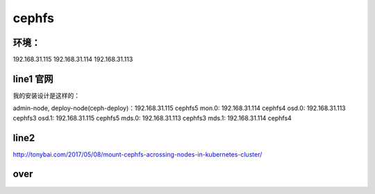 
cephfs
------

环境：
^^^^^^^^^

192.168.31.115
192.168.31.114
192.168.31.113


line1 官网
^^^^^^^

我的安装设计是这样的：

admin-node, deploy-node(ceph-deploy)：192.168.31.115  cephfs5
mon.0: 192.168.31.114   cephfs4
osd.0: 192.168.31.113   cephfs3
osd.1: 192.168.31.115   cephfs5
mds.0: 192.168.31.113   cephfs3
mds.1: 192.168.31.114   cephfs4

line2
^^^^^^^

http://tonybai.com/2017/05/08/mount-cephfs-acrossing-nodes-in-kubernetes-cluster/


over
^^^^^^^^^